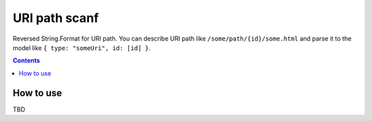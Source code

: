 ==============
URI path scanf
==============

.. image:: https://travis-ci.com/DmitryFillo/UriPathScanf.svg?branch=master
     :target: https://travis-ci.com/DmitryFillo/UriPathScanf

Reversed String.Format for URI path. You can describe URI path like ``/some/path/{id}/some.html`` and parse it to the model like ``{ type: "someUri", id: [id] }``.

.. contents::

How to use
==========

TBD

